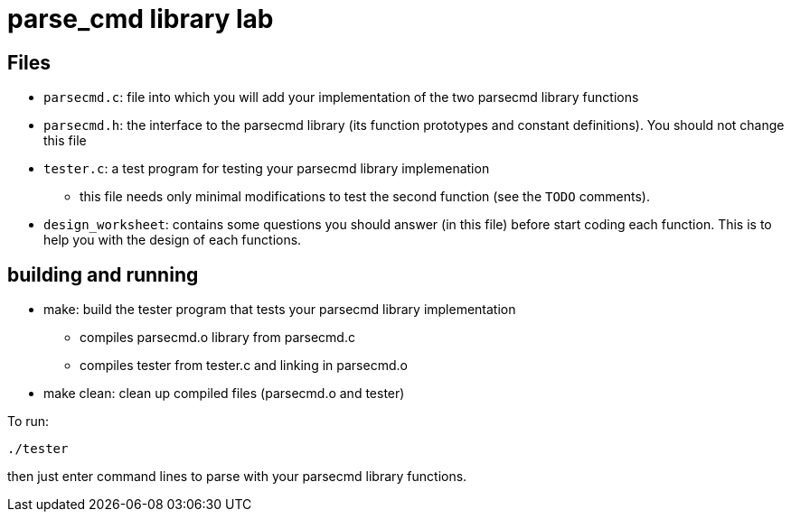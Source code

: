 = parse_cmd library lab

== Files

* `parsecmd.c`: file into which you will add your implementation of
   the two parsecmd library functions

* `parsecmd.h`:  the interface to the parsecmd library (its function 
   prototypes and constant definitions).  You should not change this
   file

* `tester.c`: a test program for testing your parsecmd library implemenation
   ** this file needs only minimal modifications to test the second 
      function (see the `TODO` comments).

* `design_worksheet`: contains some questions you should answer (in this file)
   before start coding each function.  This is to help you with the design 
   of each functions.

== building and running

* make: build the tester program that tests your parsecmd library
        implementation

  ** compiles parsecmd.o library from parsecmd.c 
  ** compiles tester from tester.c and linking in parsecmd.o

* make clean: clean up compiled files (parsecmd.o and tester)

To run:
[source,sh]
----
./tester
----
then just enter command lines to parse with your parsecmd library functions.
